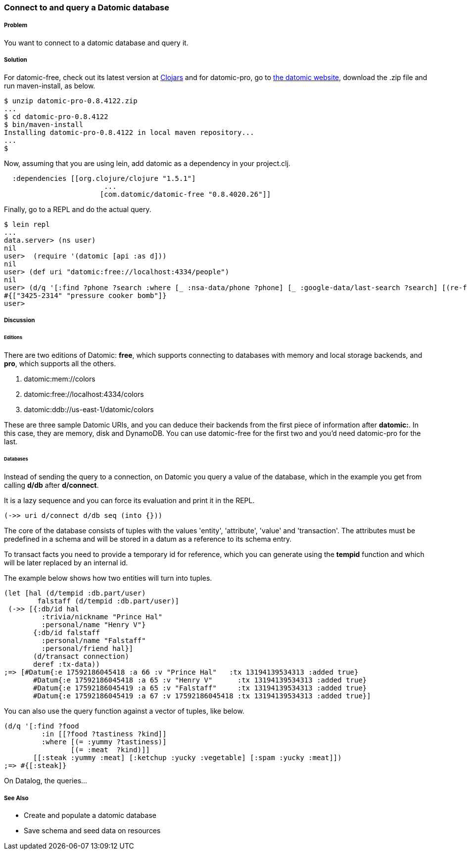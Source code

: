 === Connect to and query a Datomic database

// By Konrad Scorciapino (konr)

===== Problem

You want to connect to a datomic database and query it. 

===== Solution

For datomic-free, check out its latest version at
http://clojars.org/com.datomic/datomic-free[Clojars] and for
datomic-pro, go to http://www.datomic.com[the datomic website],
download the .zip file and run +maven-install+, as below.

[source,console]
----
$ unzip datomic-pro-0.8.4122.zip 
...
$ cd datomic-pro-0.8.4122 
$ bin/maven-install 
Installing datomic-pro-0.8.4122 in local maven repository...
...
$ 
----

Now, assuming that you are using lein, add datomic as a dependency in
your project.clj.

[source,clojure]
----
  :dependencies [[org.clojure/clojure "1.5.1"]
                        ...
                       [com.datomic/datomic-free "0.8.4020.26"]]
----


Finally, go to a REPL and do the actual query.

[source,console]
----
$ lein repl
...
data.server> (ns user)
nil
user>  (require '(datomic [api :as d]))
nil
user> (def uri "datomic:free://localhost:4334/people")
nil
user> (d/q '[:find ?phone ?search :where [_ :nsa-data/phone ?phone] [_ :google-data/last-search ?search] [(re-find #"bomb" ?search)]] (-> uri d/connect d/db)) 
#{["3425-2314" "pressure cooker bomb"]}
user>
----

===== Discussion

====== Editions

There are two editions of Datomic: *free*, which supports connecting
to databases with memory and local storage backends, and *pro*, which
supports all the others.

1. datomic:mem://colors
2. datomic:free://localhost:4334/colors
3. datomic:ddb://us-east-1/datomic/colors

These are three sample Datomic URIs, and you can deduce their backends
from the first piece of information after *datomic:*. In this case,
they are memory, disk and DynamoDB. You can use datomic-free for the
first two and you'd need datomic-pro for the last.

====== Databases

Instead of sending the query to a connection, on Datomic you query a
value of the database, which in the example you get from calling
*d/db* after *d/connect*.

It is a lazy sequence and you can force its evaluation and print it
in the REPL.

[source,clojure]
----
(->> uri d/connect d/db seq (into {}))
----

The core of the database consists of tuples with the values 'entity', 'attribute',
'value' and 'transaction'. The attributes must be predefined in a
schema and will be stored in a datum as a reference to its schema entry.

To transact facts you need to provide a temporary id for reference,
which you can generate using the *tempid* function and which will be
later replaced by an internal id.

The example below shows how two entities will turn into tuples.

[source,clojure]
----
(let [hal (d/tempid :db.part/user)
        falstaff (d/tempid :db.part/user)]
 (->> [{:db/id hal 
         :trivia/nickname "Prince Hal"
         :personal/name "Henry V"}
       {:db/id falstaff 
         :personal/name "Falstaff"
         :personal/friend hal}]
       (d/transact connection)
       deref :tx-data))
;=> [#Datum{:e 17592186045418 :a 66 :v "Prince Hal"   :tx 13194139534313 :added true}
       #Datum{:e 17592186045418 :a 65 :v "Henry V"      :tx 13194139534313 :added true}
       #Datum{:e 17592186045419 :a 65 :v "Falstaff"     :tx 13194139534313 :added true}
       #Datum{:e 17592186045419 :a 67 :v 17592186045418 :tx 13194139534313 :added true}]
----

You can also use the query function against a vector of tuples, like below.

[source,clojure]
----
(d/q '[:find ?food
         :in [[?food ?tastiness ?kind]]
         :where [(= :yummy ?tastiness)]
                [(= :meat  ?kind)]]
       [[:steak :yummy :meat] [:ketchup :yucky :vegetable] [:spam :yucky :meat]])
;=> #{[:steak]}
----

On Datalog, the queries...

===== See Also

// TODO: Link these when recipes exist
* Create and populate a datomic database
* Save schema and seed data on resources
